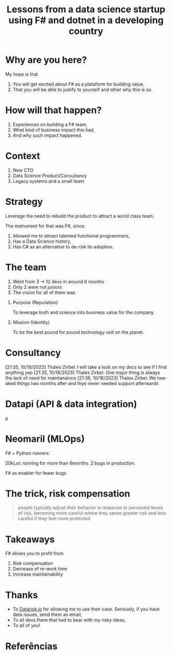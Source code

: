 #+TITLE: Lessons from a data science startup using F# and dotnet in a developing country
#+AUTHOR:    Eduardo Bellani
#+EMAIL:     ebellani@gmail.com
#+LANGUAGE: pt-br
#+OPTIONS: H:1 toc:nil num:t author:nil date:nil
#+LATEX_CLASS: beamer
#+LATEX_CLASS_OPTIONS: [presentation]
#+latex_header: \AtBeginSection[]{\begin{frame}<beamer>\frametitle{Tópicos}\tableofcontents[currentsection]\end{frame}}
# get rid of small books on the references page.
#+latex_header: \setbeamertemplate{bibliography item}{\insertbiblabel}
#+latex_header: \beamertemplatenavigationsymbolsempty
#+latex_header: \usepackage[backend=bibtex, style=authoryear]{biblatex}
#+bibliography: ../content-org/refs.bib

* Why are you here?

My hope is that

1. You will get excited about F# as a plataform for building value,
2. That you will be able to justify to yourself and other why this is so.

* How will that happen?

1. Experiences on building a F# team,
2. What kind of business impact this had,
3. And why such impact happened.

* Context

1. New CTO
2. Data Science Product/Consultancy
3. Legacy systems and a small team

* Strategy

Leverage the need to rebuild the product to attract a world class team.

The instrument for that was F#, since:

1. Allowed me to attract talented functional programmers,
2. Has a Data Science history,
3. Has C# as an alternative to de-risk its adoption.

* The team

1. Went from 3 -> 12 devs in around 6 months
2. Only 2 were not juniors
3. The vision for all of them was
*** Purpose (Reputation)

To leverage truth and science into business value for the company.

*** Mission (Identity)

To be the best pound for pound technology unit on the planet.


* Consultancy



[21:35, 10/18/2023] Thales Zirbel: I will take a look on my docs to see if I find anything yep
[21:35, 10/18/2023] Thales Zirbel: One major thing is always the lack of need for maintanaince
[21:36, 10/18/2023] Thales Zirbel: We tweaked things two months after and thye never needed support afterwards

* Datapi (API & data integration)

p

* Neomaril (MLOps)

F# + Python runners.

20kLoc running for more than 6months. 2 bugs in production.

F# as enabler for fewer bugs

* The trick, risk compensation

#+begin_quote
people typically adjust their behavior in response to perceived levels
of risk, becoming more careful where they sense greater risk and less
careful if they feel more protected
#+end_quote



* Takeaways
F# allows you to profit from

1. Risk compensation
2. Decrease of re-work time
3. Increase maintainability

* Thanks

- To [[https://www.datarisk.io/][Datarisk.io]] for allowing me to use their case. Seriously, if you
  have data issues, send them an email,
- To all devs there that had to bear with my risky ideas,
- To all of you!


* Referências
:PROPERTIES:
:BEAMER_opt: allowframebreaks
:END:
#+LATEX: \tiny
#+print_bibliography:

* COMMENT Customization
Local Variables: org-latex-pdf-process: ("latexmk %f -bibtex -f -pdf -interaction=nonstopmode -output-directory=%o") End:
